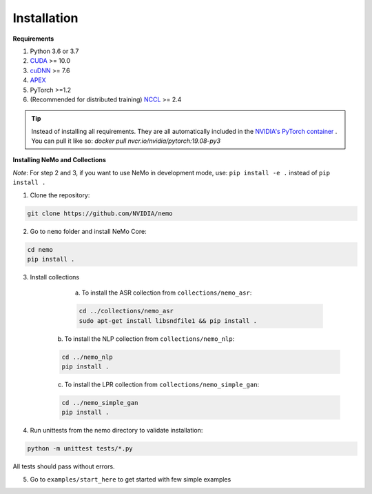 .. _installation:

Installation
============

**Requirements**

1) Python 3.6 or 3.7
2) `CUDA <https://developer.nvidia.com/cuda-downloads/>`_ >= 10.0
3) `cuDNN <https://developer.nvidia.com/cudnn/>`_ >= 7.6
4) `APEX <https://github.com/NVIDIA/apex/>`_
5) PyTorch >=1.2
6) (Recommended for distributed training) `NCCL <https://github.com/NVIDIA/nccl/>`_ >= 2.4

.. tip:: Instead of installing all requirements. They are all automatically included 
    in the `NVIDIA's PyTorch container <https://ngc.nvidia.com/catalog/containers/nvidia:pytorch>`_ .
    You can pull it like so: `docker pull nvcr.io/nvidia/pytorch:19.08-py3`

**Installing NeMo and Collections**

*Note*: For step 2 and 3, if you want to use NeMo in development mode, use: ``pip install -e .`` instead of ``pip install .``

1) Clone the repository:

.. code-block:: bash

    git clone https://github.com/NVIDIA/nemo

2) Go to ``nemo`` folder and install NeMo Core:

.. code-block:: bash

    cd nemo
    pip install .

3) Install collections

	a) To install the ASR collection from ``collections/nemo_asr``:
	
   	.. code-block:: bash

   		cd ../collections/nemo_asr
   		sudo apt-get install libsndfile1 && pip install .


    b) To install the NLP collection from ``collections/nemo_nlp``:

    .. code-block:: bash

   		cd ../nemo_nlp
   		pip install .

    c) To install the LPR collection from ``collections/nemo_simple_gan``:

    .. code-block:: bash

   		cd ../nemo_simple_gan
   		pip install .


4) Run unittests from the nemo directory to validate installation:

.. code-block:: bash

    python -m unittest tests/*.py
    
All tests should pass without errors.

5) Go to ``examples/start_here`` to get started with few simple examples

